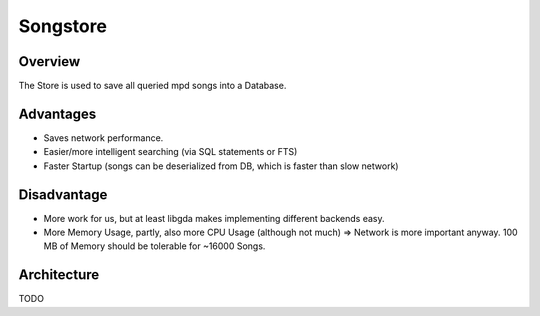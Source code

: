 Songstore
=========

Overview
--------

The Store is used to save all queried mpd songs into a Database.

Advantages
----------

- Saves network performance.
- Easier/more intelligent searching (via SQL statements or FTS)
- Faster Startup (songs can be deserialized from DB, which is faster than slow network)

Disadvantage
------------

- More work for us, but at least libgda makes implementing different backends easy.
- More Memory Usage, partly, also more CPU Usage (although not much)
  => Network is more important anyway. 100 MB of Memory should be tolerable for ~16000 Songs.


Architecture
------------

TODO

